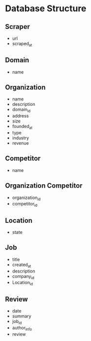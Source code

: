 * Database Structure
** Scraper
- url
- scraped_at

** Domain
- name

** Organization
- name
- description
- domain_id
- address
- size
- founded_at
- type
- industry
- revenue

** Competitor
- name

** Organization Competitor
- organization_id
- competitor_id

** Location
- state

** Job
- title
- created_at
- description
- company_id
- Location_id

** Review
- date
- summary
- job_id
- author_info
- review
